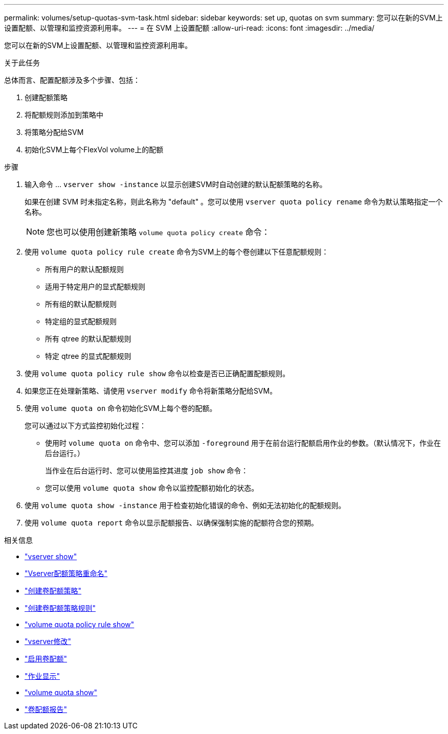 ---
permalink: volumes/setup-quotas-svm-task.html 
sidebar: sidebar 
keywords: set up, quotas on svm 
summary: 您可以在新的SVM上设置配额、以管理和监控资源利用率。 
---
= 在 SVM 上设置配额
:allow-uri-read: 
:icons: font
:imagesdir: ../media/


[role="lead"]
您可以在新的SVM上设置配额、以管理和监控资源利用率。

.关于此任务
总体而言、配置配额涉及多个步骤、包括：

. 创建配额策略
. 将配额规则添加到策略中
. 将策略分配给SVM
. 初始化SVM上每个FlexVol volume上的配额


.步骤
. 输入命令 ... `vserver show -instance` 以显示创建SVM时自动创建的默认配额策略的名称。
+
如果在创建 SVM 时未指定名称，则此名称为 "default" 。您可以使用 `vserver quota policy rename` 命令为默认策略指定一个名称。

+
[NOTE]
====
您也可以使用创建新策略 `volume quota policy create` 命令：

====
. 使用 `volume quota policy rule create` 命令为SVM上的每个卷创建以下任意配额规则：
+
** 所有用户的默认配额规则
** 适用于特定用户的显式配额规则
** 所有组的默认配额规则
** 特定组的显式配额规则
** 所有 qtree 的默认配额规则
** 特定 qtree 的显式配额规则


. 使用 `volume quota policy rule show` 命令以检查是否已正确配置配额规则。
. 如果您正在处理新策略、请使用 `vserver modify` 命令将新策略分配给SVM。
. 使用 `volume quota on` 命令初始化SVM上每个卷的配额。
+
您可以通过以下方式监控初始化过程：

+
** 使用时 `volume quota on` 命令中、您可以添加 `-foreground` 用于在前台运行配额启用作业的参数。（默认情况下，作业在后台运行。）
+
当作业在后台运行时、您可以使用监控其进度 `job show` 命令：

** 您可以使用 `volume quota show` 命令以监控配额初始化的状态。


. 使用 `volume quota show -instance` 用于检查初始化错误的命令、例如无法初始化的配额规则。
. 使用 `volume quota report` 命令以显示配额报告、以确保强制实施的配额符合您的预期。


.相关信息
* link:https://docs.netapp.com/us-en/ontap-cli/vserver-show.html["vserver show"^]
* link:https://docs.netapp.com/us-en/ontap-cli/search.html?q=vserver+quota+policy+rename["Vserver配额策略重命名"^]
* link:https://docs.netapp.com/us-en/ontap-cli/volume-quota-policy-create.html["创建卷配额策略"^]
* link:https://docs.netapp.com/us-en/ontap-cli/volume-quota-policy-rule-create.html["创建卷配额策略规则"^]
* link:https://docs.netapp.com/us-en/ontap-cli/volume-quota-policy-rule-show.html["volume quota policy rule show"^]
* link:https://docs.netapp.com/us-en/ontap-cli/vserver-modify.html["vserver修改"^]
* link:https://docs.netapp.com/us-en/ontap-cli/volume-quota-on.html["启用卷配额"^]
* link:https://docs.netapp.com/us-en/ontap-cli/job-show.html["作业显示"^]
* link:https://docs.netapp.com/us-en/ontap-cli/volume-quota-show.html["volume quota show"^]
* link:https://docs.netapp.com/us-en/ontap-cli/volume-quota-report.html["卷配额报告"^]

